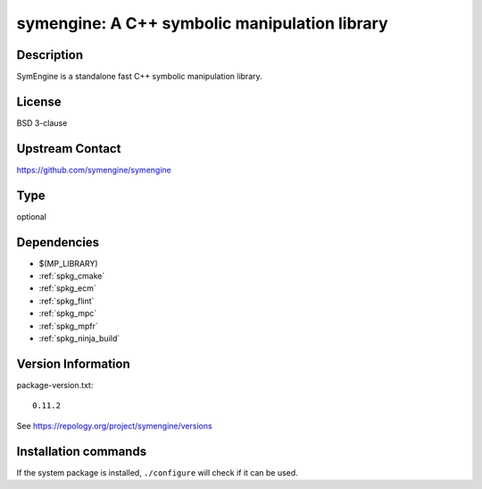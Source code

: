 .. _spkg_symengine:

symengine: A C++ symbolic manipulation library
==============================================

Description
-----------

SymEngine is a standalone fast C++ symbolic manipulation library.

License
-------

BSD 3-clause

Upstream Contact
----------------

https://github.com/symengine/symengine


Type
----

optional


Dependencies
------------

- $(MP_LIBRARY)
- :ref:`spkg_cmake`
- :ref:`spkg_ecm`
- :ref:`spkg_flint`
- :ref:`spkg_mpc`
- :ref:`spkg_mpfr`
- :ref:`spkg_ninja_build`

Version Information
-------------------

package-version.txt::

    0.11.2

See https://repology.org/project/symengine/versions

Installation commands
---------------------

.. tab:: Sage distribution:

   .. CODE-BLOCK:: bash

       $ sage -i symengine

.. tab:: Arch Linux:

   .. CODE-BLOCK:: bash

       $ sudo pacman -S symengine

.. tab:: conda-forge:

   .. CODE-BLOCK:: bash

       $ conda install symengine

.. tab:: FreeBSD:

   .. CODE-BLOCK:: bash

       $ sudo pkg install math/symengine

.. tab:: Gentoo Linux:

   .. CODE-BLOCK:: bash

       $ sudo emerge sci-libs/symengine

.. tab:: Homebrew:

   .. CODE-BLOCK:: bash

       $ brew install symengine

.. tab:: MacPorts:

   .. CODE-BLOCK:: bash

       $ sudo port install symengine

.. tab:: Nixpkgs:

   .. CODE-BLOCK:: bash

       $ nix-env -f \'\<nixpkgs\>\' --install --attr symengine

.. tab:: openSUSE:

   .. CODE-BLOCK:: bash

       $ sudo zypper install symengine


If the system package is installed, ``./configure`` will check if it can be used.
